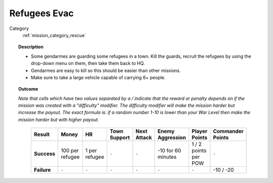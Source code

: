 .. _mission_refugees_evac:


Refugees Evac
================

Category
    :ref:`mission_category_rescue`

.. topic:: Description

  -  Some gendarmes are guarding some refugees in a town. Kill the guards, recruit the refugees by using the drop-down menu on them, then take them back to HQ.
  -  Gendarmes are easy to kill so this should be easier than other missions.
  -  Make sure to take a large vehicle capable of carrying 6+ people.



.. topic:: Outcome

  *Note that cells which have two values separated by a / indicate that the reward or penalty depends on if the mission was created with a "difficulty" modifier. The difficulty modifier will make the mission harder but increase the payout. The exact formula is: if a random number 1-10 is lower than your War Level then make the mission harder but with higher payout.*

   .. list-table:: 
      :header-rows: 1

      * - Result
        - Money
        - HR
        - Town Support
        - Next Attack
        - Enemy Aggression
        - Player Points
        - Commander Points

      * - **Success**
        - 100 per refugee
        - 1 per refugee
        - ``-``
        - ``-``
        - -10 for 60 minutes
        - 1 / 2 points per POW
        - ``-``

      * - **Failure**
        - ``-``
        - ``-``
        - ``-``
        - ``-``
        - ``-``
        - ``-``
        - -10 / -20
